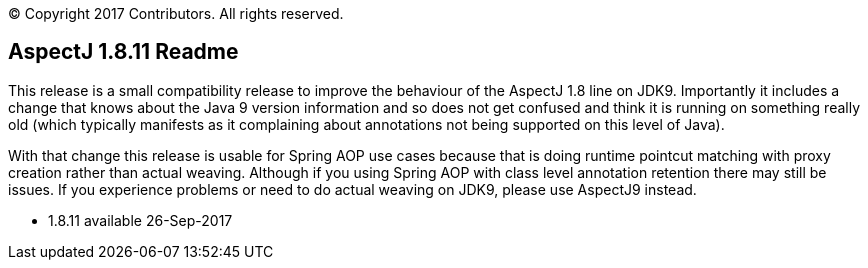 [.small]#© Copyright 2017 Contributors. All rights reserved.#

== AspectJ 1.8.11 Readme

This release is a small compatibility release to improve the behaviour
of the AspectJ 1.8 line on JDK9. Importantly it includes a change that
knows about the Java 9 version information and so does not get confused
and think it is running on something really old (which typically
manifests as it complaining about annotations not being supported on
this level of Java).

With that change this release is usable for Spring AOP use cases because
that is doing runtime pointcut matching with proxy creation rather than
actual weaving. Although if you using Spring AOP with class level
annotation retention there may still be issues. If you experience
problems or need to do actual weaving on JDK9, please use AspectJ9
instead.

* 1.8.11 available 26-Sep-2017
